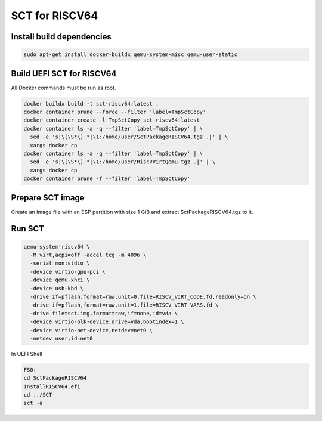 SCT for RISCV64
===============

Install build dependencies
--------------------------

.. code-block:: bash

    sudo apt-get install docker-buildx qemu-system-misc qemu-user-static


Build UEFI SCT for RISCV64
--------------------------

All Docker commands must be run as root.

.. code-block:: bash

    docker buildx build -t sct-riscv64:latest .
    docker container prune --force --filter 'label=TmpSctCopy'
    docker container create -l TmpSctCopy sct-riscv64:latest
    docker container ls -a -q --filter 'label=TmpSctCopy' | \
      sed -e 's|\(\S*\).*|\1:/home/user/SctPackageRISCV64.tgz .|' | \
      xargs docker cp
    docker container ls -a -q --filter 'label=TmpSctCopy' | \
      sed -e 's|\(\S*\).*|\1:/home/user/RiscVVirtQemu.tgz .|' | \
      xargs docker cp
    docker container prune -f --filter 'label=TmpSctCopy'

Prepare SCT image
-----------------

Create an image file with an ESP partition with size 1 GiB and extract
SctPackageRISCV64.tgz to it.

Run SCT
-------

.. code-block:: bash

    qemu-system-riscv64 \
      -M virt,acpi=off -accel tcg -m 4096 \
      -serial mon:stdio \
      -device virtio-gpu-pci \
      -device qemu-xhci \
      -device usb-kbd \
      -drive if=pflash,format=raw,unit=0,file=RISCV_VIRT_CODE.fd,readonly=on \
      -drive if=pflash,format=raw,unit=1,file=RISCV_VIRT_VARS.fd \
      -drive file=sct.img,format=raw,if=none,id=vda \
      -device virtio-blk-device,drive=vda,bootindex=1 \
      -device virtio-net-device,netdev=net0 \
      -netdev user,id=net0

In UEFI Shell

.. code-block:: batch

    FS0:
    cd SctPackageRISCV64
    InstallRISCV64.efi
    cd ../SCT
    sct -a
